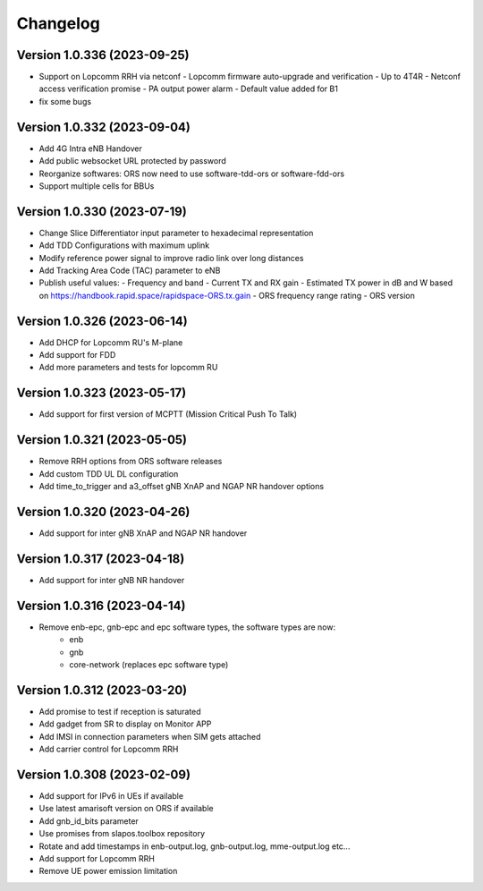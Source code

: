 Changelog
=========
Version 1.0.336 (2023-09-25)
-------------

* Support on Lopcomm RRH via netconf
  - Lopcomm firmware auto-upgrade and verification
  - Up to 4T4R
  - Netconf access verification promise
  - PA output power alarm
  - Default value added for B1
* fix some bugs

Version 1.0.332 (2023-09-04)
-------------

* Add 4G Intra eNB Handover
* Add public websocket URL protected by password
* Reorganize softwares: ORS now need to use software-tdd-ors or software-fdd-ors
* Support multiple cells for BBUs

Version 1.0.330 (2023-07-19)
-------------

* Change Slice Differentiator input parameter to hexadecimal representation
* Add TDD Configurations with maximum uplink
* Modify reference power signal to improve radio link over long distances
* Add Tracking Area Code (TAC) parameter to eNB
* Publish useful values:
  - Frequency and band
  - Current TX and RX gain
  - Estimated TX power in dB and W based on https://handbook.rapid.space/rapidspace-ORS.tx.gain
  - ORS frequency range rating
  - ORS version

Version 1.0.326 (2023-06-14)
-------------

* Add DHCP for Lopcomm RU's M-plane
* Add support for FDD
* Add more parameters and tests for lopcomm RU

Version 1.0.323 (2023-05-17)
-------------

* Add support for first version of MCPTT (Mission Critical Push To Talk)

Version 1.0.321 (2023-05-05)
-------------

* Remove RRH options from ORS software releases
* Add custom TDD UL DL configuration
* Add time_to_trigger and a3_offset gNB XnAP and NGAP NR handover options

Version 1.0.320 (2023-04-26)
----------------------------

* Add support for inter gNB XnAP and NGAP NR handover

Version 1.0.317 (2023-04-18)
---------------------------

* Add support for inter gNB NR handover

Version 1.0.316 (2023-04-14)
----------------------------

* Remove enb-epc, gnb-epc and epc software types, the software types are now:
    - enb
    - gnb
    - core-network (replaces epc software type)

Version 1.0.312 (2023-03-20)
----------------------------

* Add promise to test if reception is saturated
* Add gadget from SR to display on Monitor APP
* Add IMSI in connection parameters when SIM gets attached
* Add carrier control for Lopcomm RRH

Version 1.0.308 (2023-02-09)
----------------------------

* Add support for IPv6 in UEs if available
* Use latest amarisoft version on ORS if available
* Add gnb_id_bits parameter
* Use promises from slapos.toolbox repository
* Rotate and add timestamps in enb-output.log, gnb-output.log, mme-output.log etc...
* Add support for Lopcomm RRH
* Remove UE power emission limitation
